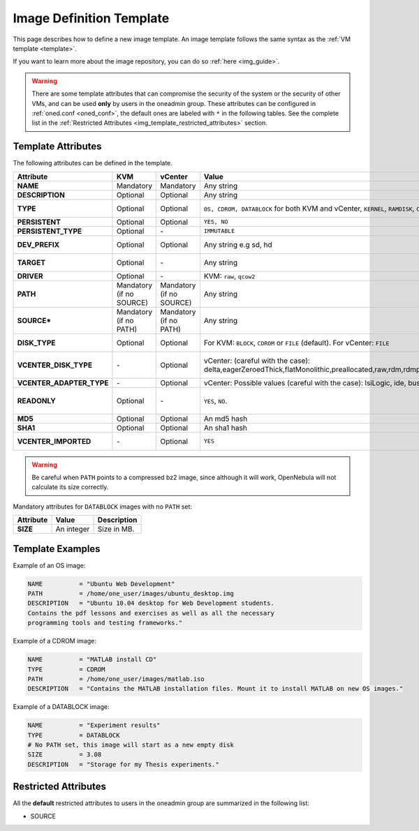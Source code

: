 .. _img_template:

================================================================================
Image Definition Template
================================================================================

This page describes how to define a new image template. An image template follows the same syntax as the :ref:`VM template <template>`.

If you want to learn more about the image repository, you can do so :ref:`here <img_guide>`.

.. warning:: There are some template attributes that can compromise the security of the system or the security of other VMs, and can be used **only** by users in the oneadmin group. These attributes can be configured in :ref:`oned.conf <oned_conf>`, the default ones are labeled with ``*`` in the following tables. See the complete list in the :ref:`Restricted Attributes <img_template_restricted_attributes>` section.

Template Attributes
================================================================================

The following attributes can be defined in the template.

+---------------------------+--------------------------+--------------------------+-------------------------------------------------------------------------------------------------------------------------------------------------------------------------------------------------------------------+------------------------------------------------------------------------------------------------------------------------------------------------------------------------------------------------------------------------------------------------------------------------------------------------------------------------------------------------------------------------------+
|      Attribute            |           KVM            |  vCenter                 |                                                                                                       Value                                                                                                       |                                                                                                                                                                                 Description                                                                                                                                                                                  |
+===========================+==========================+==========================+===================================================================================================================================================================================================================+==============================================================================================================================================================================================================================================================================================================================================================================+
| **NAME**                  | Mandatory                | Mandatory                | Any string                                                                                                                                                                                                        | Name that the Image will get. Every image must have a unique name.                                                                                                                                                                                                                                                                                                           |
+---------------------------+--------------------------+--------------------------+-------------------------------------------------------------------------------------------------------------------------------------------------------------------------------------------------------------------+------------------------------------------------------------------------------------------------------------------------------------------------------------------------------------------------------------------------------------------------------------------------------------------------------------------------------------------------------------------------------+
| **DESCRIPTION**           | Optional                 | Optional                 | Any string                                                                                                                                                                                                        | Human readable description of the image for other users.                                                                                                                                                                                                                                                                                                                     |
+---------------------------+--------------------------+--------------------------+-------------------------------------------------------------------------------------------------------------------------------------------------------------------------------------------------------------------+------------------------------------------------------------------------------------------------------------------------------------------------------------------------------------------------------------------------------------------------------------------------------------------------------------------------------------------------------------------------------+
| **TYPE**                  | Optional                 | Optional                 | ``OS, CDROM, DATABLOCK`` for both KVM and vCenter, ``KERNEL``, ``RAMDISK``, ``CONTEXT``                                                                                                                           | Type of the image, explained in detail in the following section. If omitted, the default value is the one defined in oned.conf (install default is OS).                                                                                                                                                                                                                      |
+---------------------------+--------------------------+--------------------------+-------------------------------------------------------------------------------------------------------------------------------------------------------------------------------------------------------------------+------------------------------------------------------------------------------------------------------------------------------------------------------------------------------------------------------------------------------------------------------------------------------------------------------------------------------------------------------------------------------+
| **PERSISTENT**            | Optional                 | Optional                 | ``YES, NO``                                                                                                                                                                                                       | Persistence of the image. If omitted, the default value is ``NO``.                                                                                                                                                                                                                                                                                                           |
+---------------------------+--------------------------+--------------------------+-------------------------------------------------------------------------------------------------------------------------------------------------------------------------------------------------------------------+------------------------------------------------------------------------------------------------------------------------------------------------------------------------------------------------------------------------------------------------------------------------------------------------------------------------------------------------------------------------------+
| **PERSISTENT\_TYPE**      | Optional                 | \-                       | ``IMMUTABLE``                                                                                                                                                                                                     | An special persistent image, that will not be modified. This attribute should only be used for special storage configurations.                                                                                                                                                                                                                                               |
+---------------------------+--------------------------+--------------------------+-------------------------------------------------------------------------------------------------------------------------------------------------------------------------------------------------------------------+------------------------------------------------------------------------------------------------------------------------------------------------------------------------------------------------------------------------------------------------------------------------------------------------------------------------------------------------------------------------------+
| **DEV\_PREFIX**           | Optional                 | Optional                 | Any string e.g sd, hd                                                                                                                                                                                             | Prefix for the emulated device this image will be mounted at. For instance, ``hd``, ``sd``, or ``vd`` for KVM virtio. If omitted, the default value is the one defined in :ref:`oned.conf <oned_conf>` (installation default is ``hd``).                                                                                                                                     |
+---------------------------+--------------------------+--------------------------+-------------------------------------------------------------------------------------------------------------------------------------------------------------------------------------------------------------------+------------------------------------------------------------------------------------------------------------------------------------------------------------------------------------------------------------------------------------------------------------------------------------------------------------------------------------------------------------------------------+
| **TARGET**                | Optional                 | \-                       | Any string                                                                                                                                                                                                        | Target for the emulated device this image will be mounted at. For instance, ``hdb``, ``sdc``. If omitted, it will be :ref:`assigned automatically <template_disks_device_mapping>`.                                                                                                                                                                                          |
+---------------------------+--------------------------+--------------------------+-------------------------------------------------------------------------------------------------------------------------------------------------------------------------------------------------------------------+------------------------------------------------------------------------------------------------------------------------------------------------------------------------------------------------------------------------------------------------------------------------------------------------------------------------------------------------------------------------------+
| **DRIVER**                | Optional                 | \-                       | KVM: ``raw``, ``qcow2``                                                                                                                                                                                           | Specific image mapping driver.                                                                                                                                                                                                                                                                                                                                               |
+---------------------------+--------------------------+--------------------------+-------------------------------------------------------------------------------------------------------------------------------------------------------------------------------------------------------------------+------------------------------------------------------------------------------------------------------------------------------------------------------------------------------------------------------------------------------------------------------------------------------------------------------------------------------------------------------------------------------+
| **PATH**                  | Mandatory (if no SOURCE) | Mandatory (if no SOURCE) | Any string                                                                                                                                                                                                        | Path to the original file that will be copied to the image repository. If not specified for a DATABLOCK type image, an empty image will be created. Note that gzipped files are supported and OpenNebula will automatically decompress them. Bzip2 compressed files is also supported, but it's strongly discouraged since OpenNebula will not calculate it's size properly. |
+---------------------------+--------------------------+--------------------------+-------------------------------------------------------------------------------------------------------------------------------------------------------------------------------------------------------------------+------------------------------------------------------------------------------------------------------------------------------------------------------------------------------------------------------------------------------------------------------------------------------------------------------------------------------------------------------------------------------+
| **SOURCE\***              | Mandatory (if no PATH)   | Mandatory (if no PATH)   | Any string                                                                                                                                                                                                        | Source to be used in the DISK attribute. Useful for not file-based images.                                                                                                                                                                                                                                                                                                   |
+---------------------------+--------------------------+--------------------------+-------------------------------------------------------------------------------------------------------------------------------------------------------------------------------------------------------------------+------------------------------------------------------------------------------------------------------------------------------------------------------------------------------------------------------------------------------------------------------------------------------------------------------------------------------------------------------------------------------+
| **DISK\_TYPE**            | Optional                 | Optional                 | For KVM: ``BLOCK``, ``CDROM`` or ``FILE`` (default). For vCenter: ``FILE``                                                                                                                                        | This is the type of the supporting media for the image: a block device (``BLOCK``) an ISO-9660 file or readonly block device (``CDROM``) or a plain file (``FILE``).                                                                                                                                                                                                         |
+---------------------------+--------------------------+--------------------------+-------------------------------------------------------------------------------------------------------------------------------------------------------------------------------------------------------------------+------------------------------------------------------------------------------------------------------------------------------------------------------------------------------------------------------------------------------------------------------------------------------------------------------------------------------------------------------------------------------+
| **VCENTER_DISK\_TYPE**    | \-                       | Optional                 | vCenter: (careful with the case): delta,eagerZeroedThick,flatMonolithic,preallocated,raw,rdm,rdmp,seSparse,sparse2Gb,sparseMonolithic,thick,thick2Gb,thin                                                         | The type of disk has implications on performance and occupied space. Values (careful with the case):  delta,eagerZeroedThick,flatMonolithic,preallocated,raw,rdm,rdmp,seSparse,sparse2Gb,sparseMonolithic,thick,thick2Gb,thin.                                                                                                                                               |
|                           |                          |                          |                                                                                                                                                                                                                   | More information `in the VMware documentation <http://pubs.vmware.com/vsphere-60/index.jsp?topic=%2Fcom.vmware.wssdk.apiref.doc%2Fvim.VirtualDiskManager.VirtualDiskType.html>`__.                                                                                                                                                                                           |
+---------------------------+--------------------------+--------------------------+-------------------------------------------------------------------------------------------------------------------------------------------------------------------------------------------------------------------+------------------------------------------------------------------------------------------------------------------------------------------------------------------------------------------------------------------------------------------------------------------------------------------------------------------------------------------------------------------------------+
| **VCENTER_ADAPTER\_TYPE** | \-                       | Optional                 | vCenter: Possible values (careful with the case): lsiLogic, ide, busLogic.                                                                                                                                        | Type of controller to be used with this disk. More information `in the VMware documentation <http://pubs.vmware.com/vsphere-60/index.jsp#com.vmware.wssdk.apiref.doc/vim.VirtualDiskManager.VirtualDiskAdapterType.html>`__                                                                                                                                                  |
+---------------------------+--------------------------+--------------------------+-------------------------------------------------------------------------------------------------------------------------------------------------------------------------------------------------------------------+------------------------------------------------------------------------------------------------------------------------------------------------------------------------------------------------------------------------------------------------------------------------------------------------------------------------------------------------------------------------------+
| **READONLY**              | Optional                 | \-                       | ``YES``, ``NO``.                                                                                                                                                                                                  | This attribute should only be used for special storage configurations. It sets how the image is going to be exposed to the hypervisor. Images of type ``CDROM`` and those with PERSISTENT\_TYPE set to ``IMMUTABLE`` will have ``READONLY`` set to ``YES``. Otherwise, by default it is set to ``NO``.                                                                       |
+---------------------------+--------------------------+--------------------------+-------------------------------------------------------------------------------------------------------------------------------------------------------------------------------------------------------------------+------------------------------------------------------------------------------------------------------------------------------------------------------------------------------------------------------------------------------------------------------------------------------------------------------------------------------------------------------------------------------+
| **MD5**                   | Optional                 | Optional                 | An md5 hash                                                                                                                                                                                                       | MD5 hash to check for image integrity                                                                                                                                                                                                                                                                                                                                        |
+---------------------------+--------------------------+--------------------------+-------------------------------------------------------------------------------------------------------------------------------------------------------------------------------------------------------------------+------------------------------------------------------------------------------------------------------------------------------------------------------------------------------------------------------------------------------------------------------------------------------------------------------------------------------------------------------------------------------+
| **SHA1**                  | Optional                 | Optional                 | An sha1 hash                                                                                                                                                                                                      | SHA1 hash to check for image integrity                                                                                                                                                                                                                                                                                                                                       |
+---------------------------+--------------------------+--------------------------+-------------------------------------------------------------------------------------------------------------------------------------------------------------------------------------------------------------------+------------------------------------------------------------------------------------------------------------------------------------------------------------------------------------------------------------------------------------------------------------------------------------------------------------------------------------------------------------------------------+
| **VCENTER_IMPORTED**      | \-                       | Optional                 | ``YES``                                                                                                                                                                                                           | vCenter: This attribute is set to YES automatically when an IMAGE has been imported e.g an imported template or Wild VM. If set to YES, OpenNebula won't remove from vCenter this image when the image is deleted from OpenNebula                                                                                                                                            |
+---------------------------+--------------------------+--------------------------+-------------------------------------------------------------------------------------------------------------------------------------------------------------------------------------------------------------------+------------------------------------------------------------------------------------------------------------------------------------------------------------------------------------------------------------------------------------------------------------------------------------------------------------------------------------------------------------------------------+

.. warning:: Be careful when ``PATH`` points to a compressed bz2 image, since although it will work, OpenNebula will not calculate its size correctly.

Mandatory attributes for ``DATABLOCK`` images with no ``PATH`` set:

+--------------+--------------+----------------------------------------------------------------------------------------------------------------------------------------------------------------------------------------------------------------------------------------------------------------------------------------------------------------------------------------------------------------------------------------------------------------------------------------------------------------------------------------------------------------------------------------------------------------------------------------------------------------------------------------------+
| Attribute    | Value        | Description                                                                                                                                                                                                                                                                                                                                                                                                                                                                                                                                                                                                                                  |
+==============+==============+==============================================================================================================================================================================================================================================================================================================================================================================================================================================================================================================================================================================================================================================+
| **SIZE**     | An integer   | Size in MB.                                                                                                                                                                                                                                                                                                                                                                                                                                                                                                                                                                                                                                  |
+--------------+--------------+----------------------------------------------------------------------------------------------------------------------------------------------------------------------------------------------------------------------------------------------------------------------------------------------------------------------------------------------------------------------------------------------------------------------------------------------------------------------------------------------------------------------------------------------------------------------------------------------------------------------------------------------+

Template Examples
================================================================================

Example of an OS image:

.. code::

    NAME          = "Ubuntu Web Development"
    PATH          = /home/one_user/images/ubuntu_desktop.img
    DESCRIPTION   = "Ubuntu 10.04 desktop for Web Development students.
    Contains the pdf lessons and exercises as well as all the necessary
    programming tools and testing frameworks."

Example of a CDROM image:

.. code::

    NAME          = "MATLAB install CD"
    TYPE          = CDROM
    PATH          = /home/one_user/images/matlab.iso
    DESCRIPTION   = "Contains the MATLAB installation files. Mount it to install MATLAB on new OS images."

Example of a DATABLOCK image:

.. code::

    NAME          = "Experiment results"
    TYPE          = DATABLOCK
    # No PATH set, this image will start as a new empty disk
    SIZE          = 3.08
    DESCRIPTION   = "Storage for my Thesis experiments."

.. _img_template_restricted_attributes:

Restricted Attributes
================================================================================

All the **default** restricted attributes to users in the oneadmin group are summarized in the following list:

-  SOURCE
